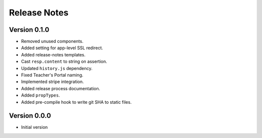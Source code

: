 #############
Release Notes
#############

Version 0.1.0
=============

- Removed unused components.
- Added setting for app-level SSL redirect.
- Added release-notes templates.
- Cast ``resp.content`` to string on assertion.
- Updated ``history.js`` dependency.
- Fixed Teacher's Portal naming.
- Implemented stripe integration.
- Added release process documentation.
- Added ``propTypes``.
- Added pre-compile hook to write git SHA to static files.

Version 0.0.0
=============

- Initial version

